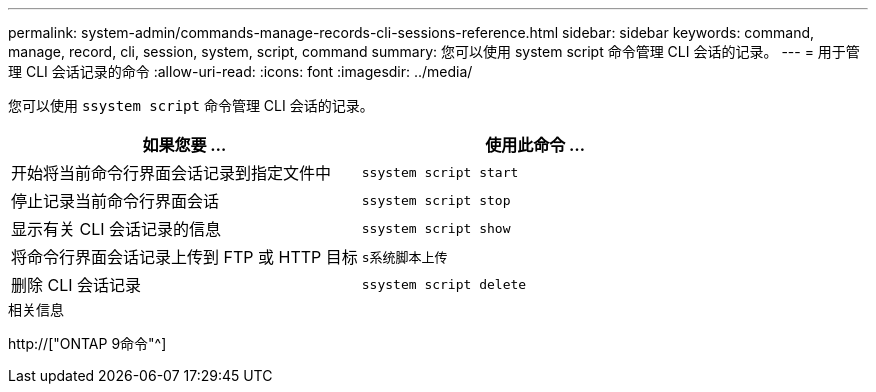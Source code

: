 ---
permalink: system-admin/commands-manage-records-cli-sessions-reference.html 
sidebar: sidebar 
keywords: command, manage, record, cli, session, system, script, command 
summary: 您可以使用 system script 命令管理 CLI 会话的记录。 
---
= 用于管理 CLI 会话记录的命令
:allow-uri-read: 
:icons: font
:imagesdir: ../media/


[role="lead"]
您可以使用 `ssystem script` 命令管理 CLI 会话的记录。

|===
| 如果您要 ... | 使用此命令 ... 


 a| 
开始将当前命令行界面会话记录到指定文件中
 a| 
`ssystem script start`



 a| 
停止记录当前命令行界面会话
 a| 
`ssystem script stop`



 a| 
显示有关 CLI 会话记录的信息
 a| 
`ssystem script show`



 a| 
将命令行界面会话记录上传到 FTP 或 HTTP 目标
 a| 
`s系统脚本上传`



 a| 
删除 CLI 会话记录
 a| 
`ssystem script delete`

|===
.相关信息
http://["ONTAP 9命令"^]
